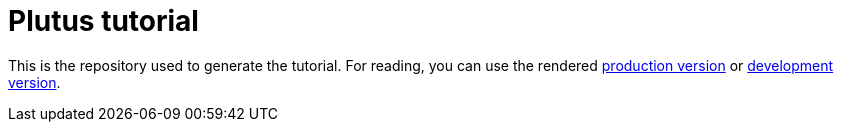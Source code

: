 = Plutus tutorial

This is the repository used to generate the tutorial. For reading, you can use the rendered  https://prod.playground.plutus.iohkdev.io/tutorial/[production version] or https://alpha.plutus.iohkdev.io/tutorial/[development version].
